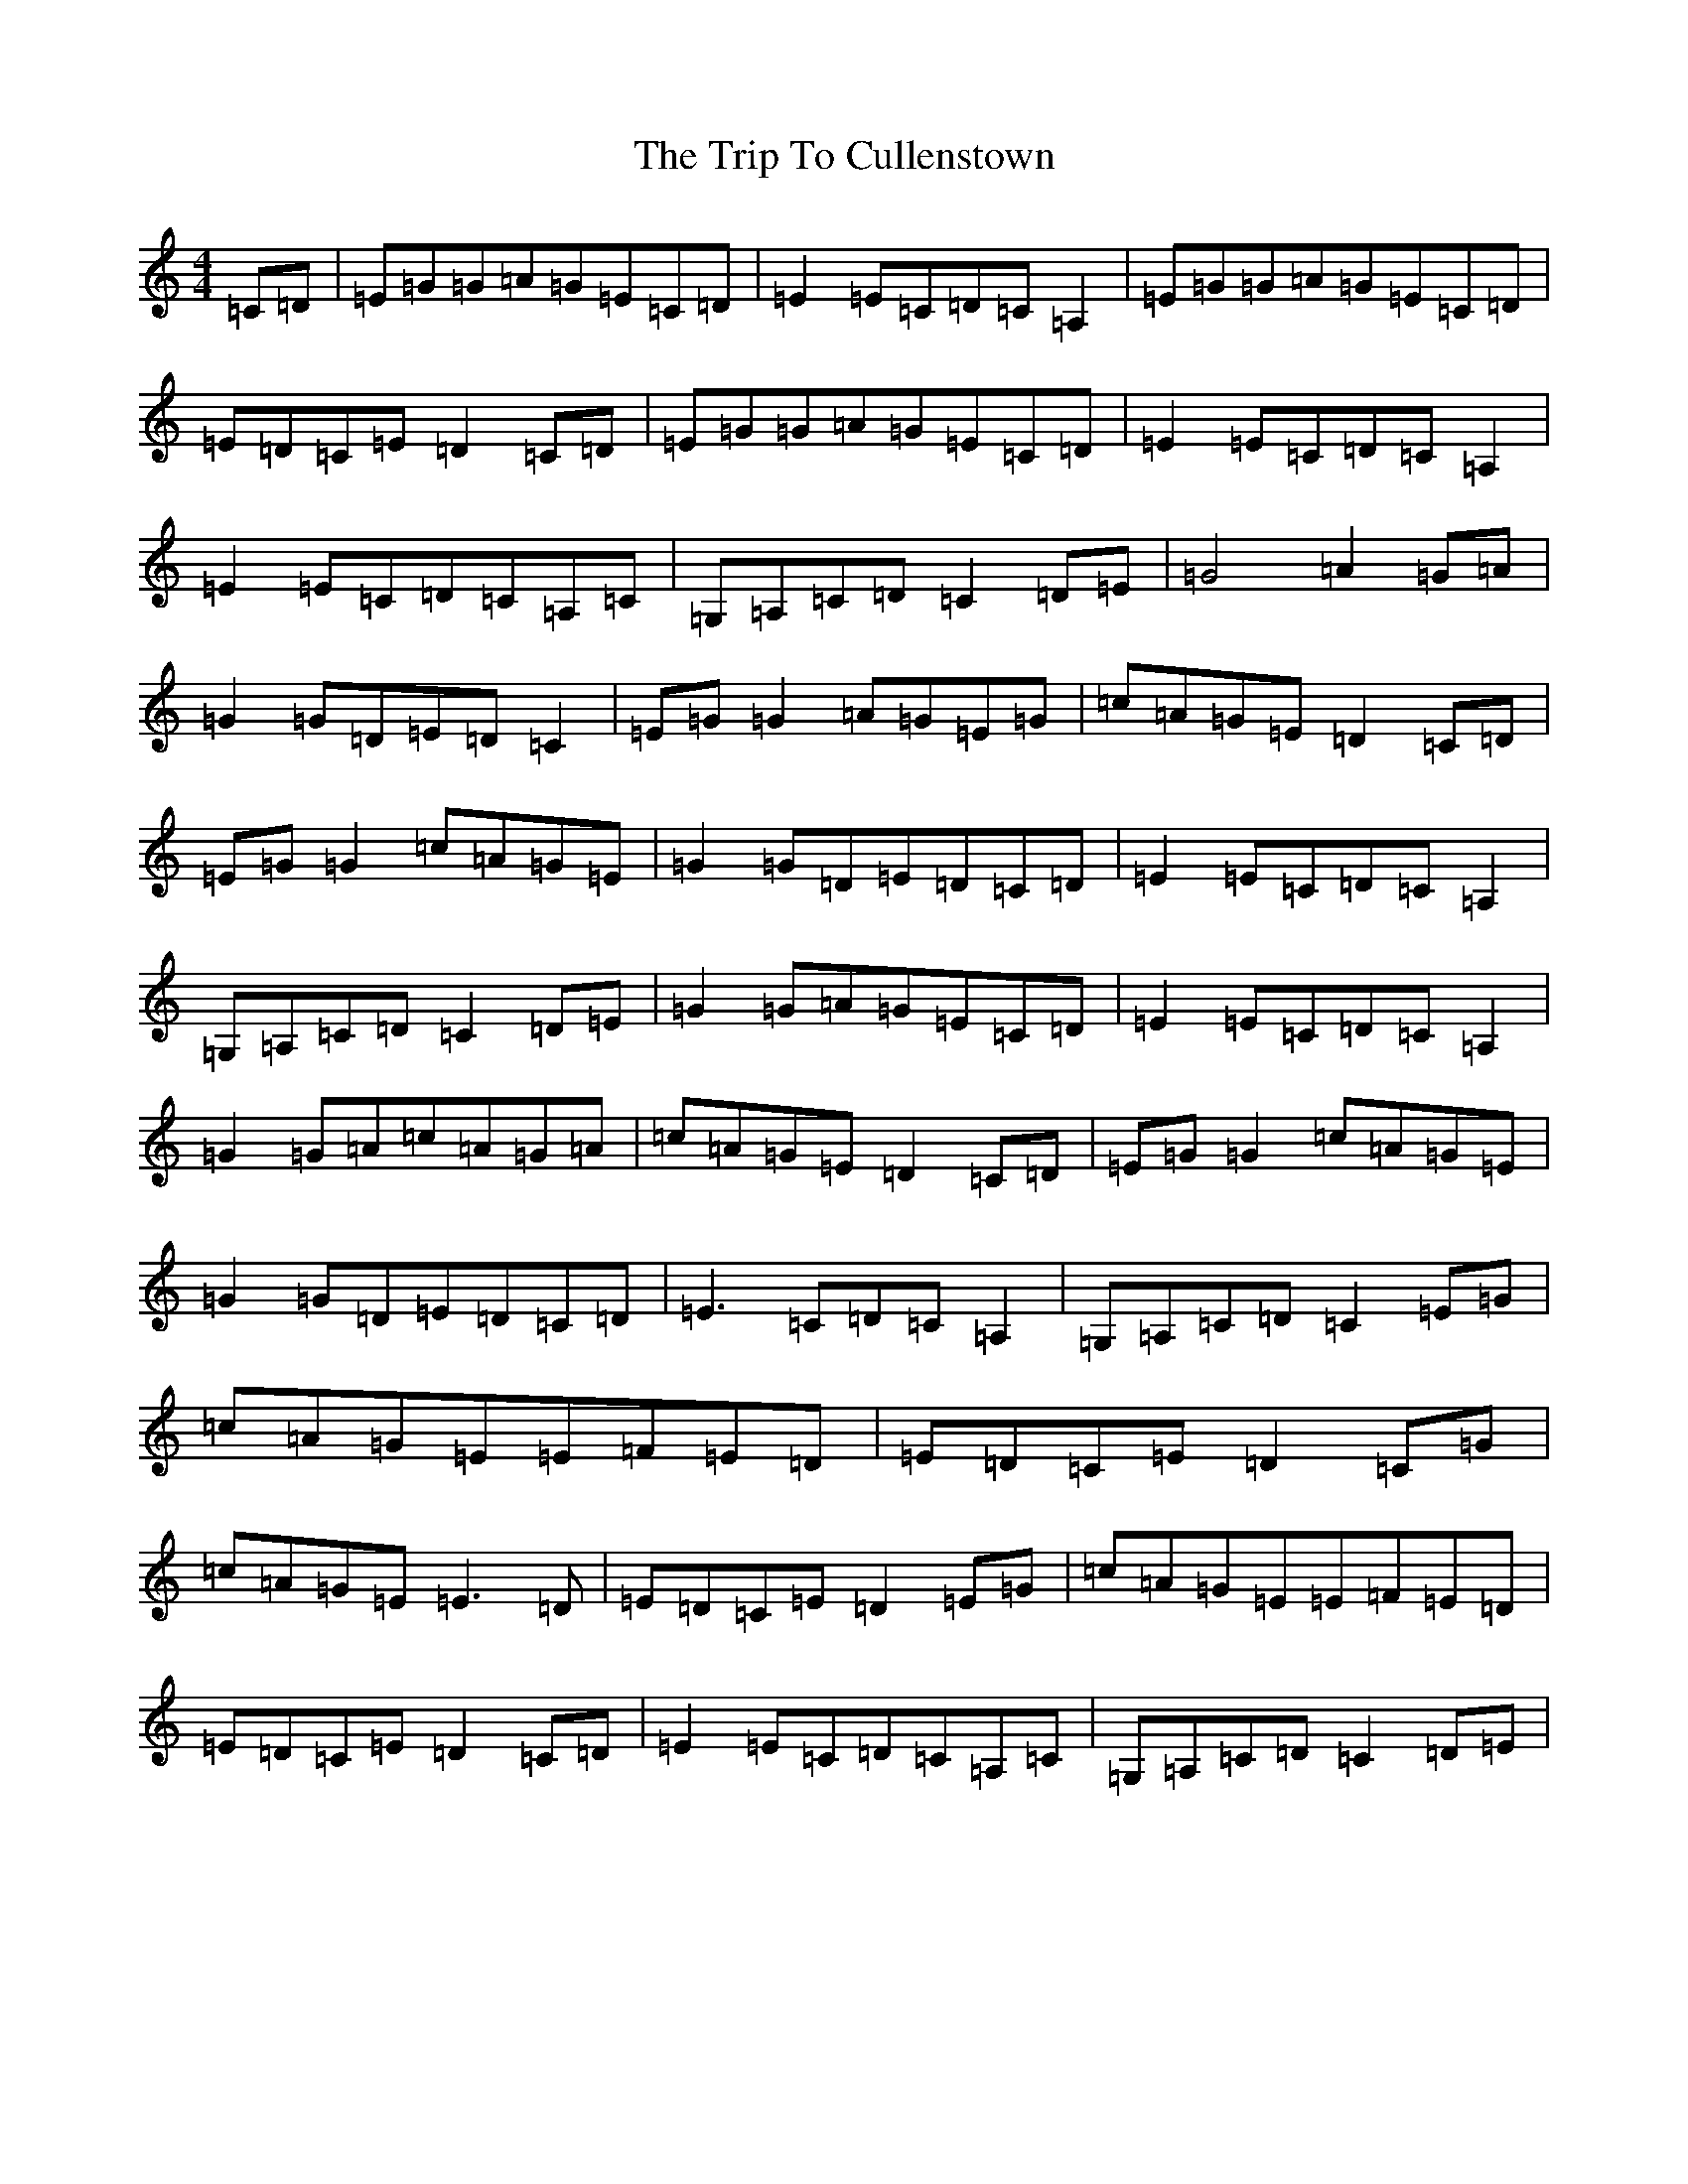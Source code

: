 X: 7648
T: Trip To Cullenstown, The
S: https://thesession.org/tunes/10155#setting10155
R: reel
M:4/4
L:1/8
K: C Major
=C=D|=E=G=G=A=G=E=C=D|=E2=E=C=D=C=A,2|=E=G=G=A=G=E=C=D|=E=D=C=E=D2=C=D|=E=G=G=A=G=E=C=D|=E2=E=C=D=C=A,2|=E2=E=C=D=C=A,=C|=G,=A,=C=D=C2=D=E|=G4=A2=G=A|=G2=G=D=E=D=C2|=E=G=G2=A=G=E=G|=c=A=G=E=D2=C=D|=E=G=G2=c=A=G=E|=G2=G=D=E=D=C=D|=E2=E=C=D=C=A,2|=G,=A,=C=D=C2=D=E|=G2=G=A=G=E=C=D|=E2=E=C=D=C=A,2|=G2=G=A=c=A=G=A|=c=A=G=E=D2=C=D|=E=G=G2=c=A=G=E|=G2=G=D=E=D=C=D|=E3=C=D=C=A,2|=G,=A,=C=D=C2=E=G|=c=A=G=E=E=F=E=D|=E=D=C=E=D2=C=G|=c=A=G=E=E3=D|=E=D=C=E=D2=E=G|=c=A=G=E=E=F=E=D|=E=D=C=E=D2=C=D|=E2=E=C=D=C=A,=C|=G,=A,=C=D=C2=D=E|
